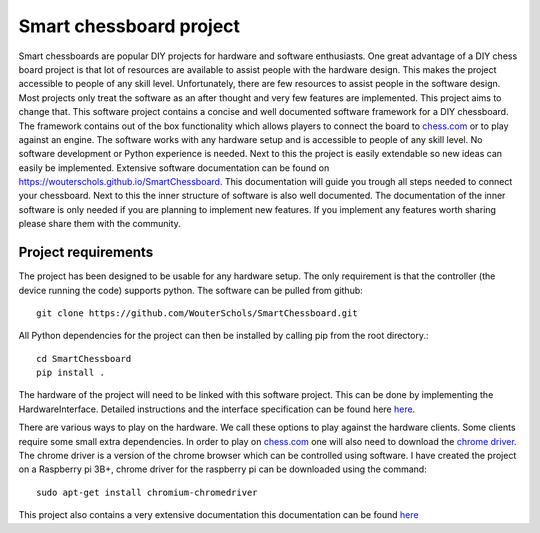 Smart chessboard project
=============================================

Smart chessboards are popular DIY projects for hardware and software enthusiasts. One great advantage of a DIY
chess board project is that lot of resources are available to assist people with the hardware design. This makes the
project accessible to people of any skill level. Unfortunately, there are few resources to assist people in the software
design. Most projects only treat the software as an after thought and very few features are implemented. This project
aims to change that. This software project contains a concise and well documented software framework for a DIY chessboard.
The framework contains out of the box functionality which allows players to connect the board to
`chess.com <chess.com>`_ or to play against an engine. The software works with any hardware setup and is accessible to
people of any skill level. No software development or Python experience is needed. Next to this the project is easily
extendable so new ideas can easily be implemented. Extensive software documentation can be found on
https://wouterschols.github.io/SmartChessboard. This documentation will guide you trough all steps needed to connect
your chessboard. Next to this the inner structure of software is also well documented. The documentation of the inner
software is only needed if you are planning to implement new features. If you implement any features worth sharing
please share them with the community.

Project requirements
--------------------
The project has been designed to be usable for any hardware setup. The only requirement is that the controller (the
device running the code) supports python. The software can be pulled from github::

    git clone https://github.com/WouterSchols/SmartChessboard.git

All Python dependencies for the project can then be installed by calling pip from the root directory.::

    cd SmartChessboard
    pip install .

The hardware of the project will need to be linked with this software project.  This can be done by implementing
the HardwareInterface. Detailed instructions and the interface specification can be found here
`here <https://wouterschols.github.io/SmartChessboard/_build/html/InterfaceImplementation.html>`_.

There are various ways to play on the hardware. We call these options to play against the hardware clients. Some clients
require some small extra dependencies. In order to play on `chess.com <chess.com>`_ one will also need to download the
`chrome driver <https://chromedriver.chromium.org/>`_. The chrome driver is a version of the chrome browser which can be
controlled using software. I have created the project on a Raspberry pi 3B+, chrome driver for
the raspberry pi can be downloaded using the command::

    sudo apt-get install chromium-chromedriver


This project also contains a very extensive documentation this documentation can be found
`here <https://wouterschols.github.io/SmartChessboard>`_
